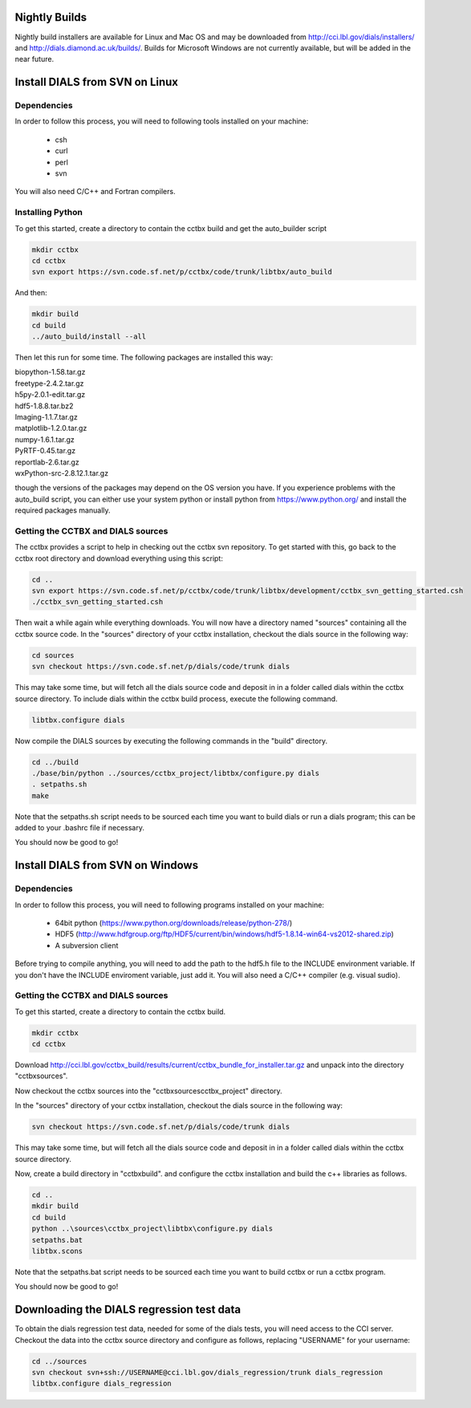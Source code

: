 Nightly Builds
==============

Nightly build installers are available for Linux and Mac OS and may be
downloaded from http://cci.lbl.gov/dials/installers/ and
http://dials.diamond.ac.uk/builds/.  Builds for Microsoft Windows are not
currently available, but will be added in the near future.

Install DIALS from SVN on Linux
===============================

Dependencies
------------

In order to follow this process, you will need to following tools installed on
your machine:

   - csh
   - curl
   - perl
   - svn

You will also need C/C++ and Fortran compilers.

Installing Python
-----------------

To get this started, create a directory to contain the cctbx build and get the
auto_builder script

.. code-block:: none

   mkdir cctbx
   cd cctbx
   svn export https://svn.code.sf.net/p/cctbx/code/trunk/libtbx/auto_build

And then:

.. code-block:: none

   mkdir build
   cd build
   ../auto_build/install --all

Then let this run for some time. The following packages are installed this way:

|    biopython-1.58.tar.gz
|    freetype-2.4.2.tar.gz
|    h5py-2.0.1-edit.tar.gz
|    hdf5-1.8.8.tar.bz2
|    Imaging-1.1.7.tar.gz
|    matplotlib-1.2.0.tar.gz
|    numpy-1.6.1.tar.gz
|    PyRTF-0.45.tar.gz
|    reportlab-2.6.tar.gz
|    wxPython-src-2.8.12.1.tar.gz

though the versions of the packages may depend on the OS version you have. If
you experience problems with the auto_build script, you can either use your
system python or install python from https://www.python.org/ and install the
required packages manually.

Getting the CCTBX and DIALS sources
-----------------------------------

The cctbx provides a script to help in checking out the cctbx svn repository. To
get started with this, go back to the cctbx root directory and download
everything using this script:

.. code-block:: none

   cd ..
   svn export https://svn.code.sf.net/p/cctbx/code/trunk/libtbx/development/cctbx_svn_getting_started.csh
   ./cctbx_svn_getting_started.csh

Then wait a while again while everything downloads. You will now have a
directory named "sources" containing all the cctbx source code. In the "sources"
directory of your cctbx installation, checkout the dials source in the following
way:

.. code-block:: none

   cd sources
   svn checkout https://svn.code.sf.net/p/dials/code/trunk dials

This may take some time, but will fetch all the dials source code and deposit in
in a folder called dials within the cctbx source directory.  To include dials
within the cctbx build process, execute the following command.

.. code-block:: none

   libtbx.configure dials

Now compile the DIALS sources by executing the following commands in the "build"
directory.

.. code-block:: none

   cd ../build
   ./base/bin/python ../sources/cctbx_project/libtbx/configure.py dials
   . setpaths.sh
   make

Note that the setpaths.sh script needs to be sourced each time you want to build
dials or run a dials program; this can be added to your .bashrc file if
necessary.

You should now be good to go!

Install DIALS from SVN on Windows
=================================

Dependencies
------------

In order to follow this process, you will need to following programs installed on
your machine:

 - 64bit python (https://www.python.org/downloads/release/python-278/)
 - HDF5 (http://www.hdfgroup.org/ftp/HDF5/current/bin/windows/hdf5-1.8.14-win64-vs2012-shared.zip)
 - A subversion client

Before trying to compile anything, you will need to add the path to the hdf5.h
file to the INCLUDE environment variable. If you don't have the INCLUDE
enviroment variable, just add it. You will also need a C/C++ compiler (e.g.
visual sudio).

Getting the CCTBX and DIALS sources
-----------------------------------

To get this started, create a directory to contain the cctbx build.

.. code-block:: none

   mkdir cctbx
   cd cctbx

Download http://cci.lbl.gov/cctbx_build/results/current/cctbx_bundle_for_installer.tar.gz
and unpack into the directory "cctbx\sources".

Now checkout the cctbx sources into the "cctbx\sources\cctbx_project" directory.

.. code-block:: none
   cd sources
   svn checkout svn://svn.code.sf.net/p/cctbx/code/trunk cctbx_project

In the "sources" directory of your cctbx installation, checkout the dials source
in the following way:

.. code-block:: none

   svn checkout https://svn.code.sf.net/p/dials/code/trunk dials

This may take some time, but will fetch all the dials source code and deposit in
in a folder called dials within the cctbx source directory.
  
Now, create a build directory in "cctbx\build". and configure the cctbx
installation and build the c++ libraries as follows.

.. code-block:: none

   cd ..
   mkdir build
   cd build
   python ..\sources\cctbx_project\libtbx\configure.py dials
   setpaths.bat
   libtbx.scons

Note that the setpaths.bat script needs to be sourced each time you want to build
cctbx or run a cctbx program.

You should now be good to go!

Downloading the DIALS regression test data
==========================================

To obtain the dials regression test data, needed for some of the dials tests,
you will need access to the CCI server. Checkout the data into the cctbx source
directory and configure as follows, replacing "USERNAME" for your username:

.. code-block:: none

   cd ../sources
   svn checkout svn+ssh://USERNAME@cci.lbl.gov/dials_regression/trunk dials_regression
   libtbx.configure dials_regression
